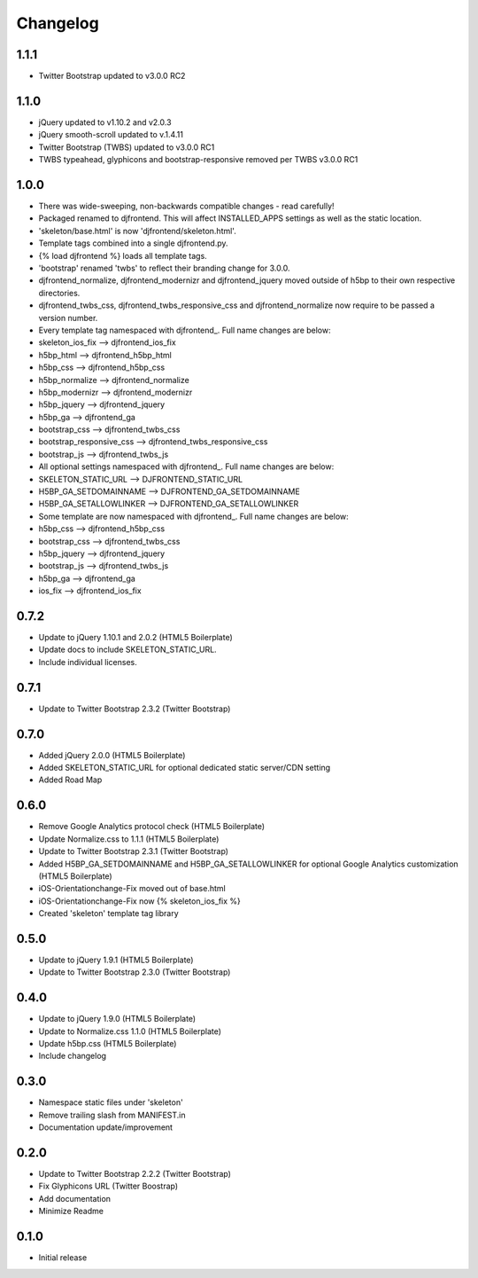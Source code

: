 Changelog
==============

1.1.1
------
* Twitter Bootstrap updated to v3.0.0 RC2

1.1.0
------
* jQuery updated to v1.10.2 and v2.0.3
* jQuery smooth-scroll updated to v.1.4.11
* Twitter Bootstrap (TWBS) updated to v3.0.0 RC1
* TWBS typeahead, glyphicons and bootstrap-responsive removed per TWBS v3.0.0 RC1

1.0.0
------
* There was wide-sweeping, non-backwards compatible changes - read carefully!
* Packaged renamed to djfrontend. This will affect INSTALLED_APPS settings as well as the static location.
* 'skeleton/base.html' is now 'djfrontend/skeleton.html'.
* Template tags combined into a single djfrontend.py.
* {% load djfrontend %} loads all template tags.
* 'bootstrap' renamed 'twbs' to reflect their branding change for 3.0.0.
* djfrontend_normalize, djfrontend_modernizr and djfrontend_jquery moved outside of h5bp to their own respective directories.
* djfrontend_twbs_css, djfrontend_twbs_responsive_css and djfrontend_normalize now require to be passed a version number.
* Every template tag namespaced with djfrontend\_. Full name changes are below:
* skeleton_ios_fix --> djfrontend_ios_fix
* h5bp_html --> djfrontend_h5bp_html
* h5bp_css --> djfrontend_h5bp_css
* h5bp_normalize --> djfrontend_normalize
* h5bp_modernizr --> djfrontend_modernizr
* h5bp_jquery --> djfrontend_jquery
* h5bp_ga --> djfrontend_ga
* bootstrap_css --> djfrontend_twbs_css
* bootstrap_responsive_css --> djfrontend_twbs_responsive_css
* bootstrap_js --> djfrontend_twbs_js
* All optional settings namespaced with djfrontend\_. Full name changes are below:
* SKELETON_STATIC_URL --> DJFRONTEND_STATIC_URL
* H5BP_GA_SETDOMAINNAME --> DJFRONTEND_GA_SETDOMAINNAME
* H5BP_GA_SETALLOWLINKER --> DJFRONTEND_GA_SETALLOWLINKER
* Some template are now namespaced with djfrontend\_. Full name changes are below:
* h5bp_css --> djfrontend_h5bp_css
* bootstrap_css --> djfrontend_twbs_css
* h5bp_jquery --> djfrontend_jquery
* bootstrap_js --> djfrontend_twbs_js
* h5bp_ga --> djfrontend_ga
* ios_fix --> djfrontend_ios_fix

0.7.2
------
* Update to jQuery 1.10.1 and 2.0.2 (HTML5 Boilerplate)
* Update docs to include SKELETON_STATIC_URL.
* Include individual licenses.

0.7.1
------
* Update to Twitter Bootstrap 2.3.2 (Twitter Bootstrap)

0.7.0
-----
* Added jQuery 2.0.0 (HTML5 Boilerplate)
* Added SKELETON_STATIC_URL for optional dedicated static server/CDN setting
* Added Road Map

0.6.0
-----
* Remove Google Analytics protocol check (HTML5 Boilerplate)
* Update Normalize.css to 1.1.1 (HTML5 Boilerplate)
* Update to Twitter Bootstrap 2.3.1 (Twitter Bootstrap)
* Added H5BP_GA_SETDOMAINNAME and H5BP_GA_SETALLOWLINKER for optional Google Analytics customization (HTML5 Boilerplate)
* iOS-Orientationchange-Fix moved out of base.html
* iOS-Orientationchange-Fix now {% skeleton_ios_fix %}
* Created 'skeleton' template tag library

0.5.0
------
* Update to jQuery 1.9.1 (HTML5 Boilerplate)
* Update to Twitter Bootstrap 2.3.0 (Twitter Bootstrap)

0.4.0
------
* Update to jQuery 1.9.0 (HTML5 Boilerplate)
* Update to Normalize.css 1.1.0 (HTML5 Boilerplate)
* Update h5bp.css (HTML5 Boilerplate)
* Include changelog

0.3.0
------
* Namespace static files under 'skeleton'
* Remove trailing slash from MANIFEST.in
* Documentation update/improvement

0.2.0
------
* Update to Twitter Bootstrap 2.2.2 (Twitter Bootstrap)
* Fix Glyphicons URL (Twitter Boostrap)
* Add documentation
* Minimize Readme

0.1.0
------
* Initial release